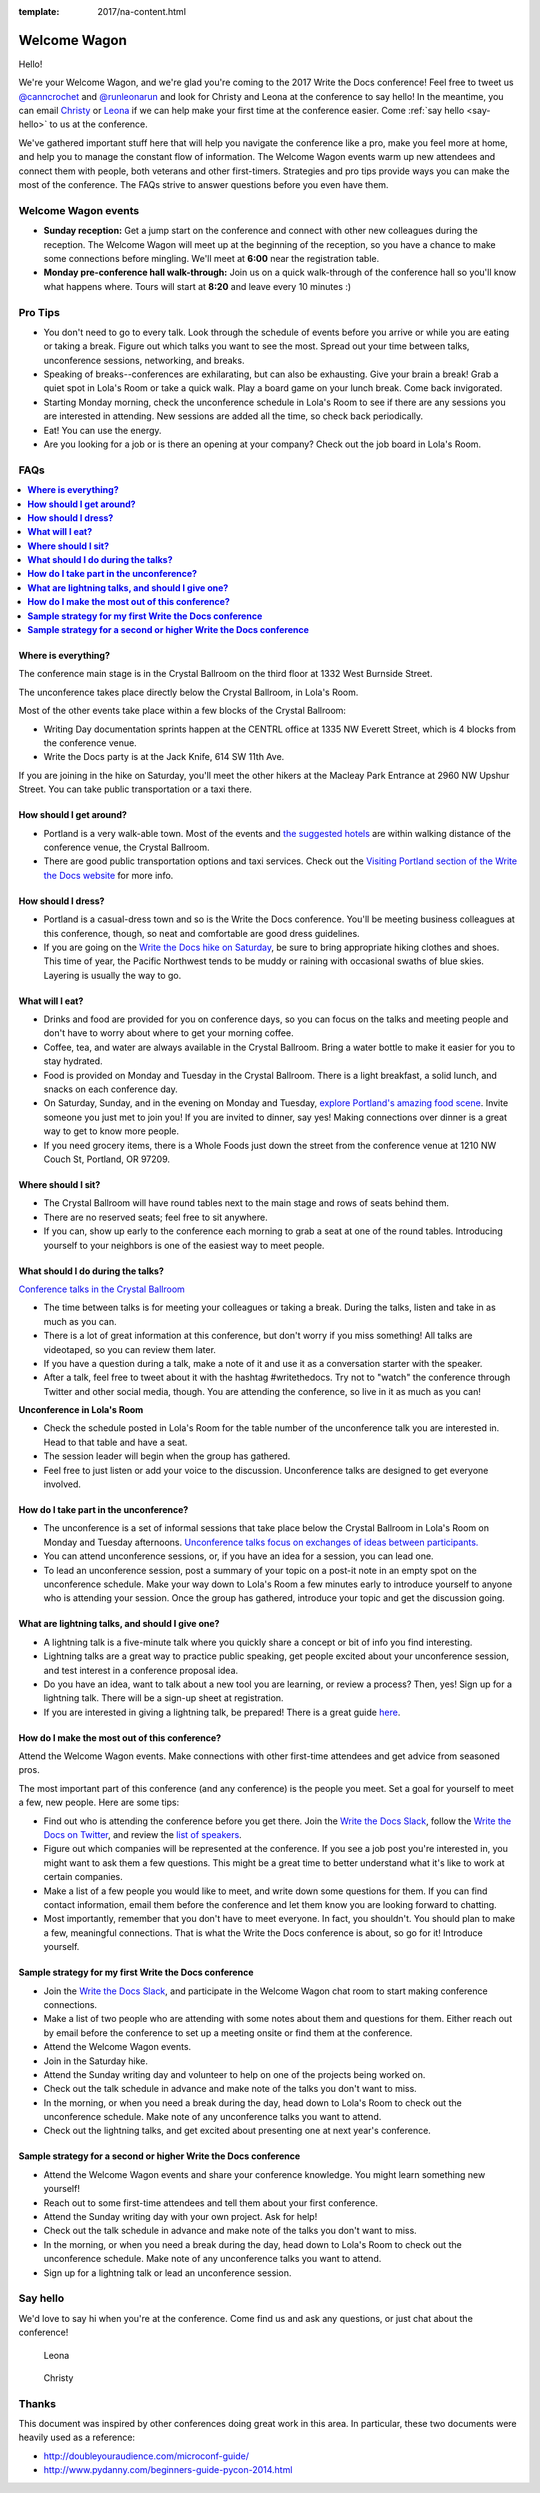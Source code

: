 :template: 2017/na-content.html

Welcome Wagon
=============

Hello! 

We're your Welcome Wagon, and we're glad you're coming to the
2017 Write the Docs conference! Feel free to tweet us
`@canncrochet <https://twitter.com/canncrochet>`__ and
`@runleonarun <https://twitter.com/runleonarun>`__ and look for Christy
and Leona at the conference to say hello! In the meantime, you can email
`Christy <mailto:canncrochet@gmail.com>`__ or
`Leona <mailto:leona.campbell@jivesoftware.com>`__ if we can help make
your first time at the conference easier. Come :ref:`say hello <say-hello>`
to us at the conference.

We've gathered important stuff here that will help you navigate the
conference like a pro, make you feel more at home, and help you to
manage the constant flow of information. The Welcome Wagon events warm
up new attendees and connect them with people, both veterans and other
first-timers. Strategies and pro tips provide ways you can make the most
of the conference. The FAQs strive to answer questions before you even
have them.


Welcome Wagon events
--------------------

-  **Sunday reception:** Get a jump start on the conference and connect
   with other new colleagues during the reception. The Welcome Wagon
   will meet up at the beginning of the reception, so you have a chance
   to make some connections before mingling. We'll meet at **6:00** near
   the registration table.
-  **Monday pre-conference hall walk-through:** Join us on a quick
   walk-through of the conference hall so you'll know what happens
   where. Tours will start at **8:20** and leave every 10 minutes :)

Pro Tips
--------

-  You don't need to go to every talk. Look through the schedule of
   events before you arrive or while you are eating or taking a break.
   Figure out which talks you want to see the most. Spread out your time
   between talks, unconference sessions, networking, and breaks.
-  Speaking of breaks--conferences are exhilarating, but can also be
   exhausting. Give your brain a break! Grab a quiet spot in Lola's Room
   or take a quick walk. Play a board game on your lunch break. Come
   back invigorated.
-  Starting Monday morning, check the unconference schedule in Lola's
   Room to see if there are any sessions you are interested in
   attending. New sessions are added all the time, so check back
   periodically.
-  Eat! You can use the energy.
-  Are you looking for a job or is there an opening at your company?
   Check out the job board in Lola's Room.


FAQs
----

.. contents::
   :local:

**Where is everything?**
~~~~~~~~~~~~~~~~~~~~~~~~

The conference main stage is in the Crystal Ballroom on the third floor
at 1332 West Burnside Street.

The unconference takes place directly below the Crystal Ballroom, in
Lola's Room.

Most of the other events take place within a few blocks of the Crystal
Ballroom:

-  Writing Day documentation sprints happen at the CENTRL office at 1335
   NW Everett Street, which is 4 blocks from the conference venue.
-  Write the Docs party is at the Jack Knife, 614 SW 11th Ave.

If you are joining in the hike on Saturday, you'll meet the other hikers
at the Macleay Park Entrance at 2960 NW Upshur Street. You can take
public transportation or a taxi there.

**How should I get around?**
~~~~~~~~~~~~~~~~~~~~~~~~~~~~

-  Portland is a very walk-able town. Most of the events and `the
   suggested
   hotels <http://www.writethedocs.org/conf/na/2017/visiting/>`__ are
   within walking distance of the conference venue, the Crystal
   Ballroom.
-  There are good public transportation options and taxi services. Check
   out the `Visiting Portland section of the Write the Docs
   website <http://www.writethedocs.org/conf/na/2017/visiting/>`__ for
   more info.

**How should I dress?**
~~~~~~~~~~~~~~~~~~~~~~~

-  Portland is a casual-dress town and so is the Write the Docs
   conference. You'll be meeting business colleagues at this conference,
   though, so neat and comfortable are good dress guidelines.
-  If you are going on the `Write the Docs hike on
   Saturday <http://www.writethedocs.org/conf/na/2017/hike/>`__, be sure
   to bring appropriate hiking clothes and shoes. This time of year, the
   Pacific Northwest tends to be muddy or raining with occasional swaths
   of blue skies. Layering is usually the way to go.

**What will I eat?**
~~~~~~~~~~~~~~~~~~~~

-  Drinks and food are provided for you on conference days, so you can
   focus on the talks and meeting people and don't have to worry about
   where to get your morning coffee.
-  Coffee, tea, and water are always available in the Crystal Ballroom.
   Bring a water bottle to make it easier for you to stay hydrated.
-  Food is provided on Monday and Tuesday in the Crystal Ballroom. There
   is a light breakfast, a solid lunch, and snacks on each conference
   day.
-  On Saturday, Sunday, and in the evening on Monday and Tuesday,
   `explore Portland's amazing food
   scene <http://www.writethedocs.org/conf/na/2017/visiting/>`__. Invite
   someone you just met to join you! If you are invited to dinner, say
   yes! Making connections over dinner is a great way to get to know
   more people.
-  If you need grocery items, there is a Whole Foods just down the
   street from the conference venue at 1210 NW Couch St, Portland, OR 97209.

**Where should I sit?**
~~~~~~~~~~~~~~~~~~~~~~~

-  The Crystal Ballroom will have round tables next to the main stage
   and rows of seats behind them.
-  There are no reserved seats; feel free to sit anywhere.
-  If you can, show up early to the conference each morning to grab a
   seat at one of the round tables. Introducing yourself to your
   neighbors is one of the easiest way to meet people.

**What should I do during the talks?**
~~~~~~~~~~~~~~~~~~~~~~~~~~~~~~~~~~~~~~

`Conference talks in the Crystal
Ballroom <http://www.writethedocs.org/conf/na/2017/speakers/>`__

-  The time between talks is for meeting your colleagues or taking a
   break. During the talks, listen and take in as much as you can.
-  There is a lot of great information at this conference, but don't
   worry if you miss something! All talks are videotaped, so you can
   review them later.
-  If you have a question during a talk, make a note of it and use it as
   a conversation starter with the speaker.
-  After a talk, feel free to tweet about it with the hashtag
   #writethedocs. Try not to "watch" the conference through Twitter and
   other social media, though. You are attending the conference, so live
   in it as much as you can!

**Unconference in Lola's Room**

-  Check the schedule posted in Lola's Room for the table number of the
   unconference talk you are interested in. Head to that table and have
   a seat.
-  The session leader will begin when the group has gathered.
-  Feel free to just listen or add your voice to the discussion.
   Unconference talks are designed to get everyone involved.

**How do I take part in the unconference?**
~~~~~~~~~~~~~~~~~~~~~~~~~~~~~~~~~~~~~~~~~~~

-  The unconference is a set of informal sessions that take place below
   the Crystal Ballroom in Lola's Room on Monday and Tuesday afternoons.
   `Unconference talks focus on exchanges of ideas between
   participants. <http://www.writethedocs.org/conf/na/2017/unconference/>`__
-  You can attend unconference sessions, or, if you have an idea for a
   session, you can lead one.
-  To lead an unconference session, post a summary of your topic on a
   post-it note in an empty spot on the unconference schedule. Make your
   way down to Lola's Room a few minutes early to introduce yourself to
   anyone who is attending your session. Once the group has gathered,
   introduce your topic and get the discussion going.

**What are lightning talks, and should I give one?**
~~~~~~~~~~~~~~~~~~~~~~~~~~~~~~~~~~~~~~~~~~~~~~~~~~~~

-  A lightning talk is a five-minute talk where you quickly share a
   concept or bit of info you find interesting.
-  Lightning talks are a great way to practice public speaking, get
   people excited about your unconference session, and test interest in
   a conference proposal idea.
-  Do you have an idea, want to talk about a new tool you are learning,
   or review a process? Then, yes! Sign up for a lightning talk. There
   will be a sign-up sheet at registration.
-  If you are interested in giving a lightning talk, be prepared! There
   is a great guide
   `here <http://www.writethedocs.org/conf/na/2017/lightning-talks/?highlight=re>`__.

**How do I make the most out of this conference?**
~~~~~~~~~~~~~~~~~~~~~~~~~~~~~~~~~~~~~~~~~~~~~~~~~~

Attend the Welcome Wagon events. Make connections with other first-time
attendees and get advice from seasoned pros.

The most important part of this conference (and any conference) is the
people you meet. Set a goal for yourself to meet a few, new people. Here
are some tips:

-  Find out who is attending the conference before you get there. Join
   the `Write the Docs Slack <http://slack.writethedocs.org/>`__, follow
   the `Write the Docs on Twitter <https://twitter.com/writethedocs>`__,
   and review the `list of
   speakers <http://http//www.writethedocs.org/conf/na/2017/speakers/>`__.
-  Figure out which companies will be represented at the conference. If
   you see a job post you're interested in, you might want to ask them a
   few questions. This might be a great time to better understand what
   it's like to work at certain companies.
-  Make a list of a few people you would like to meet, and write down
   some questions for them. If you can find contact information, email
   them before the conference and let them know you are looking forward
   to chatting.
-  Most importantly, remember that you don't have to meet everyone. In
   fact, you shouldn't. You should plan to make a few, meaningful
   connections. That is what the Write the Docs conference is about, so
   go for it! Introduce yourself.

**Sample strategy for my first Write the Docs conference**
~~~~~~~~~~~~~~~~~~~~~~~~~~~~~~~~~~~~~~~~~~~~~~~~~~~~~~~~~~

-  Join the `Write the Docs Slack <http://slack.writethedocs.org/>`__,
   and participate in the Welcome Wagon chat room to start making
   conference connections.
-  Make a list of two people who are attending with some notes about
   them and questions for them. Either reach out by email before the
   conference to set up a meeting onsite or find them at the conference.
-  Attend the Welcome Wagon events.
-  Join in the Saturday hike.
-  Attend the Sunday writing day and volunteer to help on one of the projects being worked on.
-  Check out the talk schedule in advance and make note of the talks you
   don't want to miss.
-  In the morning, or when you need a break during the day, head down to
   Lola's Room to check out the unconference schedule. Make note of any
   unconference talks you want to attend.
-  Check out the lightning talks, and get excited about presenting one
   at next year's conference.

**Sample strategy for a second or higher Write the Docs conference**
~~~~~~~~~~~~~~~~~~~~~~~~~~~~~~~~~~~~~~~~~~~~~~~~~~~~~~~~~~~~~~~~~~~~

-  Attend the Welcome Wagon events and share your conference knowledge.
   You might learn something new yourself!
-  Reach out to some first-time attendees and tell them about your first
   conference.
-  Attend the Sunday writing day with your own project. Ask for help!
-  Check out the talk schedule in advance and make note of the talks you
   don't want to miss.
-  In the morning, or when you need a break during the day, head down to
   Lola's Room to check out the unconference schedule. Make note of any
   unconference talks you want to attend.
-  Sign up for a lightning talk or lead an unconference session.

.. _say-hello:

Say hello
---------

We'd love to say hi when you're at the conference.
Come find us and ask any questions,
or just chat about the conference!

.. container:: crew-images

   .. figure:: /_static/img/crew/leona.jpg
      :height: 250px

      Leona

   .. figure:: /_static/img/crew/christy.jpg
      :height: 250px

      Christy


Thanks
------

This document was inspired by other conferences doing great work in this area.
In particular,
these two documents were heavily used as a reference:

* http://doubleyouraudience.com/microconf-guide/
* http://www.pydanny.com/beginners-guide-pycon-2014.html
